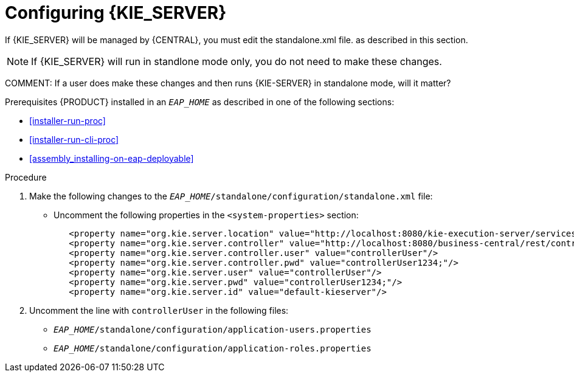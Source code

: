 [id='eap_execution_server_configure_proc']
= Configuring {KIE_SERVER} 

If {KIE_SERVER} will be managed by {CENTRAL}, you must edit the standalone.xml file. as described in this section.

[NOTE]
====
If {KIE_SERVER} will run in standlone mode only, you do not need to make these changes.
====
COMMENT: If a user does make these changes and then runs {KIE-SERVER} in standalone mode, will it matter?

Prerequisites
{PRODUCT} installed in an  `__EAP_HOME__` as described in one of the following sections:

* <<installer-run-proc>>
* <<installer-run-cli-proc>>
* <<assembly_installing-on-eap-deployable>>

.Procedure
. Make the following changes to the `__EAP_HOME__/standalone/configuration/standalone.xml` file:
** Uncomment the following properties in the `<system-properties>` section:
+
[source,xml]
----
   <property name="org.kie.server.location" value="http://localhost:8080/kie-execution-server/services/rest/server"/>
   <property name="org.kie.server.controller" value="http://localhost:8080/business-central/rest/controller"/>
   <property name="org.kie.server.controller.user" value="controllerUser"/>
   <property name="org.kie.server.controller.pwd" value="controllerUser1234;"/>
   <property name="org.kie.server.user" value="controllerUser"/>
   <property name="org.kie.server.pwd" value="controllerUser1234;"/>
   <property name="org.kie.server.id" value="default-kieserver"/>
----
ifdef::DM[]
// The module is only needed for BPM Suite
** Remove the `<login-module code="org.kie.security.jaas.KieLoginModule" ... >` element under `<security-domain name="other" ... >`.
endif::[]
. Uncomment the line with `controllerUser` in the following files:
** `__EAP_HOME__/standalone/configuration/application-users.properties`
** `__EAP_HOME__/standalone/configuration/application-roles.properties`

